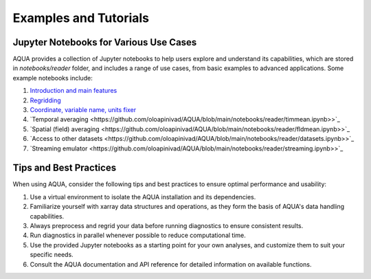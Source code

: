 Examples and Tutorials
======================

Jupyter Notebooks for Various Use Cases
---------------------------------------

AQUA provides a collection of Jupyter notebooks to help users explore and understand its capabilities, which are stored in `notebooks/reader` folder, and 
includes a range of use cases, from basic examples to advanced applications. Some example notebooks include:

1. `Introduction and main features <https://github.com/oloapinivad/AQUA/blob/main/notebooks/reader/main.ipynb>`_
2. `Regridding <https://github.com/oloapinivad/AQUA/blob/main/notebooks/reader/regrid.ipynb>`_
3. `Coordinate, variable name, units fixer <https://github.com/oloapinivad/AQUA/blob/main/notebooks/reader/fixer.ipynb>`_
4. `Temporal averaging  <https://github.com/oloapinivad/AQUA/blob/main/notebooks/reader/timmean.ipynb>>`_
5. `Spatial (field) averaging <https://github.com/oloapinivad/AQUA/blob/main/notebooks/reader/fldmean.ipynb>>`_
6. `Access to other datasets <https://github.com/oloapinivad/AQUA/blob/main/notebooks/reader/datasets.ipynb>>`_
7. `Streaming emulator <https://github.com/oloapinivad/AQUA/blob/main/notebooks/reader/streaming.ipynb>>`_

Tips and Best Practices
-----------------------

When using AQUA, consider the following tips and best practices to ensure optimal performance and usability:

1. Use a virtual environment to isolate the AQUA installation and its dependencies.
2. Familiarize yourself with xarray data structures and operations, as they form the basis of AQUA's data handling capabilities.
3. Always preprocess and regrid your data before running diagnostics to ensure consistent results.
4. Run diagnostics in parallel whenever possible to reduce computational time.
5. Use the provided Jupyter notebooks as a starting point for your own analyses, and customize them to suit your specific needs.
6. Consult the AQUA documentation and API reference for detailed information on available functions.
